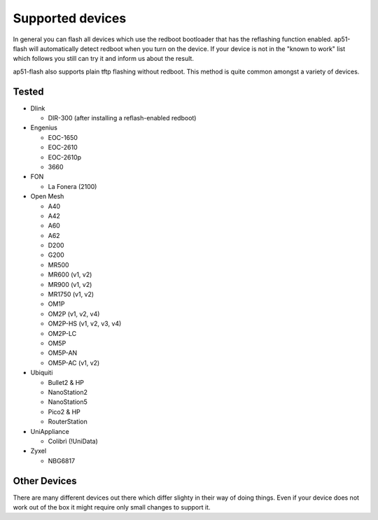 .. SPDX-License-Identifier: GPL-3.0+

=================
Supported devices
=================

In general you can flash all devices which use the redboot bootloader that has
the reflashing function enabled. ap51-flash will automatically detect redboot
when you turn on the device. If your device is not in the "known to work" list
which follows you still can try it and inform us about the result.

ap51-flash also supports plain tftp flashing without redboot. This method is
quite common amongst a variety of devices.


Tested
======

* Dlink

  - DIR-300 (after installing a reflash-enabled redboot)

* Engenius

  - EOC-1650
  - EOC-2610
  - EOC-2610p
  - 3660

* FON

  - La Fonera (2100)

* Open Mesh

  - A40
  - A42
  - A60
  - A62
  - D200
  - G200
  - MR500
  - MR600 (v1, v2)
  - MR900 (v1, v2)
  - MR1750 (v1, v2)
  - OM1P
  - OM2P (v1, v2, v4)
  - OM2P-HS (v1, v2, v3, v4)
  - OM2P-LC
  - OM5P
  - OM5P-AN
  - OM5P-AC (v1, v2)

* Ubiquiti

  - Bullet2 & HP
  - NanoStation2
  - NanoStation5
  - Pico2 & HP
  - RouterStation

* UniAppliance

  - Colibrì (!UniData)

* Zyxel

  - NBG6817


Other Devices
=============

There are many different devices out there which differ slighty in their way of
doing things. Even if your device does not work out of the box it might require
only small changes to support it.

